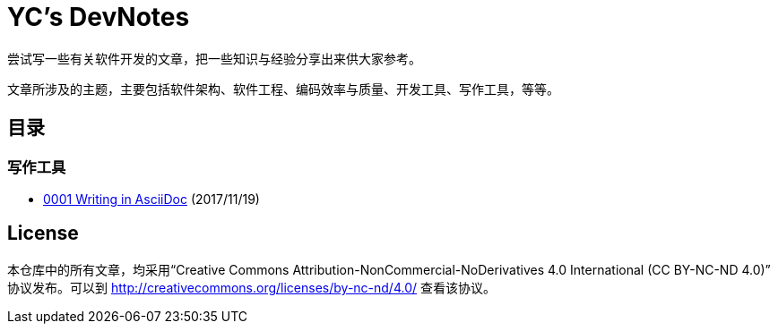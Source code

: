 = YC's DevNotes

尝试写一些有关软件开发的文章，把一些知识与经验分享出来供大家参考。

文章所涉及的主题，主要包括软件架构、软件工程、编码效率与质量、开发工具、写作工具，等等。

## 目录

### 写作工具
* link:writing/0001-writing-in-asciidoc.adoc[0001 Writing in AsciiDoc] (2017/11/19)

## License

本仓库中的所有文章，均采用“Creative Commons Attribution-NonCommercial-NoDerivatives 4.0 International (CC BY-NC-ND 4.0)” 协议发布。可以到 http://creativecommons.org/licenses/by-nc-nd/4.0/ 查看该协议。
